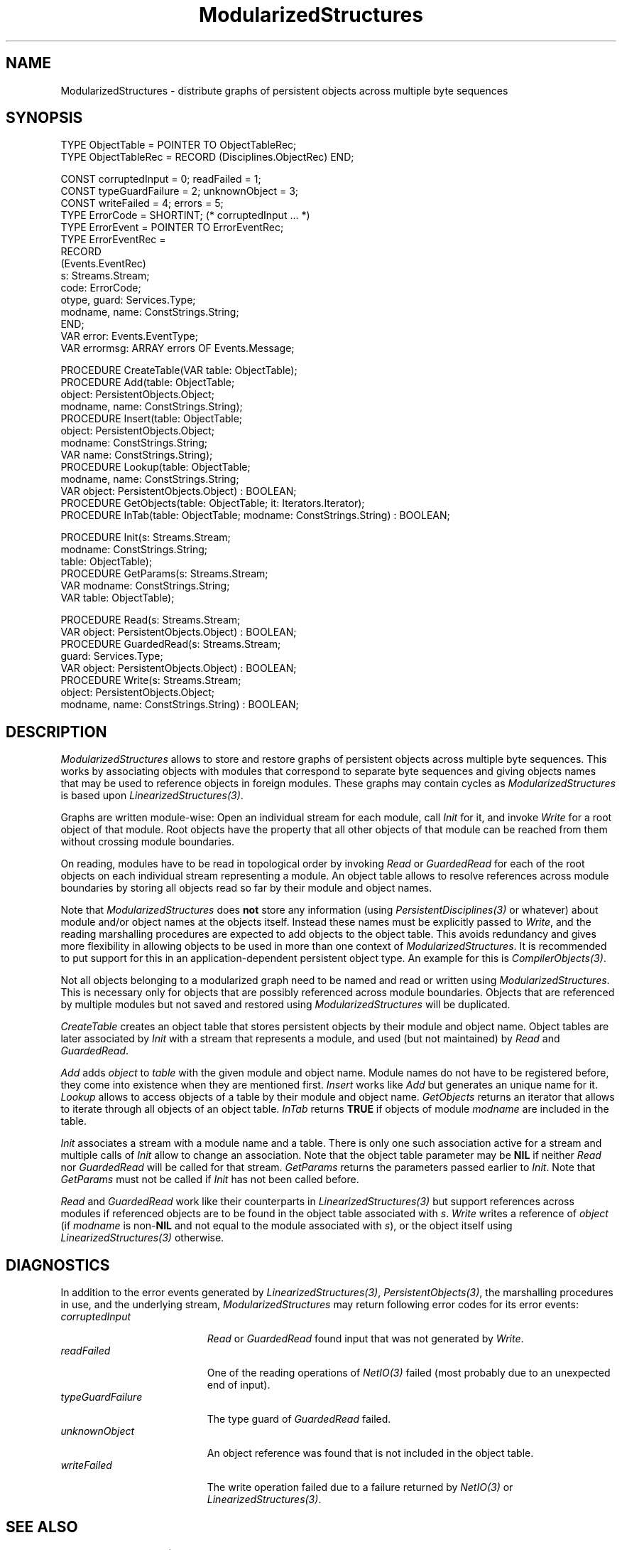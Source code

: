 .\" ---------------------------------------------------------------------------
.\" Ulm's Oberon System Documentation
.\" Copyright (C) 1989-1999 by University of Ulm, SAI, D-89069 Ulm, Germany
.\" ---------------------------------------------------------------------------
.\"    Permission is granted to make and distribute verbatim copies of this
.\" manual provided the copyright notice and this permission notice are
.\" preserved on all copies.
.\" 
.\"    Permission is granted to copy and distribute modified versions of
.\" this manual under the conditions for verbatim copying, provided also
.\" that the sections entitled "GNU General Public License" and "Protect
.\" Your Freedom--Fight `Look And Feel'" are included exactly as in the
.\" original, and provided that the entire resulting derived work is
.\" distributed under the terms of a permission notice identical to this
.\" one.
.\" 
.\"    Permission is granted to copy and distribute translations of this
.\" manual into another language, under the above conditions for modified
.\" versions, except that the sections entitled "GNU General Public
.\" License" and "Protect Your Freedom--Fight `Look And Feel'", and this
.\" permission notice, may be included in translations approved by the Free
.\" Software Foundation instead of in the original English.
.\" ---------------------------------------------------------------------------
.de Pg
.nf
.ie t \{\
.	sp 0.3v
.	ps 9
.	ft CW
.\}
.el .sp 1v
..
.de Pe
.ie t \{\
.	ps
.	ft P
.	sp 0.3v
.\}
.el .sp 1v
.fi
..
'\"----------------------------------------------------------------------------
.de Tb
.br
.nr Tw \w'\\$1MMM'
.in +\\n(Twu
..
.de Te
.in -\\n(Twu
..
.de Tp
.br
.ne 2v
.in -\\n(Twu
\fI\\$1\fP
.br
.in +\\n(Twu
.sp -1
..
'\"----------------------------------------------------------------------------
'\" Is [prefix]
'\" Ic capability
'\" If procname params [rtype]
'\" Ef
'\"----------------------------------------------------------------------------
.de Is
.br
.ie \\n(.$=1 .ds iS \\$1
.el .ds iS "
.nr I1 5
.nr I2 5
.in +\\n(I1
..
.de Ic
.sp .3
.in -\\n(I1
.nr I1 5
.nr I2 2
.in +\\n(I1
.ti -\\n(I1
If
\.I \\$1
\.B IN
\.IR caps :
.br
..
.de If
.ne 3v
.sp 0.3
.ti -\\n(I2
.ie \\n(.$=3 \fI\\$1\fP: \fBPROCEDURE\fP(\\*(iS\\$2) : \\$3;
.el \fI\\$1\fP: \fBPROCEDURE\fP(\\*(iS\\$2);
.br
..
.de Ef
.in -\\n(I1
.sp 0.3
..
'\"----------------------------------------------------------------------------
'\"	Strings - made in Ulm (tm 8/87)
'\"
'\"				troff or new nroff
'ds A \(:A
'ds O \(:O
'ds U \(:U
'ds a \(:a
'ds o \(:o
'ds u \(:u
'ds s \(ss
'\"
'\"     international character support
.ds ' \h'\w'e'u*4/10'\z\(aa\h'-\w'e'u*4/10'
.ds ` \h'\w'e'u*4/10'\z\(ga\h'-\w'e'u*4/10'
.ds : \v'-0.6m'\h'(1u-(\\n(.fu%2u))*0.13m+0.06m'\z.\h'0.2m'\z.\h'-((1u-(\\n(.fu%2u))*0.13m+0.26m)'\v'0.6m'
.ds ^ \\k:\h'-\\n(.fu+1u/2u*2u+\\n(.fu-1u*0.13m+0.06m'\z^\h'|\\n:u'
.ds ~ \\k:\h'-\\n(.fu+1u/2u*2u+\\n(.fu-1u*0.13m+0.06m'\z~\h'|\\n:u'
.ds C \\k:\\h'+\\w'e'u/4u'\\v'-0.6m'\\s6v\\s0\\v'0.6m'\\h'|\\n:u'
.ds v \\k:\(ah\\h'|\\n:u'
.ds , \\k:\\h'\\w'c'u*0.4u'\\z,\\h'|\\n:u'
'\"----------------------------------------------------------------------------
.ie t .ds St "\v'.3m'\s+2*\s-2\v'-.3m'
.el .ds St *
.de cC
.IP "\fB\\$1\fP"
..
'\"----------------------------------------------------------------------------
.de Op
.TP
.SM
.ie \\n(.$=2 .BI (+|\-)\\$1 " \\$2"
.el .B (+|\-)\\$1
..
.de Mo
.TP
.SM
.BI \\$1 " \\$2"
..
'\"----------------------------------------------------------------------------
.TH ModularizedStructures 3 "Last change: 27 April 2000" "Release 0.5" "Ulm's Oberon System"
.SH NAME
ModularizedStructures \- distribute graphs of persistent objects
across multiple byte sequences
.SH SYNOPSIS
.Pg
TYPE ObjectTable = POINTER TO ObjectTableRec;
TYPE ObjectTableRec = RECORD (Disciplines.ObjectRec) END;
.sp 0.7
CONST corruptedInput = 0; readFailed = 1;
CONST typeGuardFailure = 2; unknownObject = 3;
CONST writeFailed = 4; errors = 5;
.sp 0.3
TYPE ErrorCode = SHORTINT; (* corruptedInput ... *)
TYPE ErrorEvent = POINTER TO ErrorEventRec;
TYPE ErrorEventRec =
   RECORD
      (Events.EventRec)
      s: Streams.Stream;
      code: ErrorCode;
      otype, guard: Services.Type;
      modname, name: ConstStrings.String;
   END;
.sp 0.3
VAR error: Events.EventType;
VAR errormsg: ARRAY errors OF Events.Message;
.sp 0.7
PROCEDURE CreateTable(VAR table: ObjectTable);
PROCEDURE Add(table: ObjectTable;
              object: PersistentObjects.Object;
              modname, name: ConstStrings.String);
PROCEDURE Insert(table: ObjectTable;
                 object: PersistentObjects.Object;
                 modname: ConstStrings.String;
                 VAR name: ConstStrings.String);
PROCEDURE Lookup(table: ObjectTable;
                 modname, name: ConstStrings.String;
                 VAR object: PersistentObjects.Object) : BOOLEAN;
PROCEDURE GetObjects(table: ObjectTable; it: Iterators.Iterator);
PROCEDURE InTab(table: ObjectTable; modname: ConstStrings.String) : BOOLEAN;
.sp 0.7
PROCEDURE Init(s: Streams.Stream;
               modname: ConstStrings.String;
               table: ObjectTable);
PROCEDURE GetParams(s: Streams.Stream;
                    VAR modname: ConstStrings.String;
                    VAR table: ObjectTable);
.sp 0.7
PROCEDURE Read(s: Streams.Stream;
               VAR object: PersistentObjects.Object) : BOOLEAN;
PROCEDURE GuardedRead(s: Streams.Stream;
                      guard: Services.Type;
                      VAR object: PersistentObjects.Object) : BOOLEAN;
PROCEDURE Write(s: Streams.Stream;
                object: PersistentObjects.Object;
                modname, name: ConstStrings.String) : BOOLEAN;
.Pe
.SH DESCRIPTION
.I ModularizedStructures
allows to store and restore graphs of persistent objects across
multiple byte sequences. This works by associating objects with
modules that correspond to separate byte sequences and giving
objects names that may be used to reference objects in foreign modules.
These graphs may contain cycles as \fIModularizedStructures\fP is
based upon \fILinearizedStructures(3)\fP.
.LP
Graphs are written module-wise: Open an individual stream for
each module, call \fIInit\fP for it, and invoke \fIWrite\fP for
a root object of that module. Root objects have the property that all other
objects of that module can be reached from them without crossing
module boundaries.
.LP
On reading, modules have to be read in topological order
by invoking \fIRead\fP or \fIGuardedRead\fP for each of the
root objects on each individual stream representing a module. An object
table allows to resolve references across module boundaries by
storing all objects read so far by their module and object names.
.LP
Note that \fIModularizedStructures\fP does \fBnot\fP store any
information (using \fIPersistentDisciplines(3)\fP or whatever)
about module and/or object names at the objects itself.
Instead these names must be explicitly passed to \fIWrite\fP,
and the reading marshalling procedures are expected to
add objects to the object table.
This avoids redundancy and gives more flexibility in allowing
objects to be used in more than one context of \fIModularizedStructures\fP.
It is recommended to put support for this in an application-dependent
persistent object type. An example for this is \fICompilerObjects(3)\fP.
.LP
Not all objects belonging to a modularized graph need to be named and
read or written using \fIModularizedStructures\fP. This is necessary
only for objects that are possibly referenced across module boundaries.
Objects that are referenced by multiple modules but not saved and
restored using \fIModularizedStructures\fP will be duplicated.
.LP
.I CreateTable
creates an object table that stores persistent objects by their
module and object name. Object tables are later associated by
\fIInit\fP with a stream that represents a module, and used
(but not maintained) by \fIRead\fP and \fIGuardedRead\fP.
.LP
.I Add
adds \fIobject\fP to \fItable\fP with the given module and object name.
Module names do not have to be registered before, they come into
existence when they are mentioned first.
.I Insert
works like \fIAdd\fP but generates an unique name for it.
.I Lookup
allows to access objects of a table by their module and object name.
.I GetObjects
returns an iterator that allows to iterate through all objects of
an object table.
.I InTab
returns \fBTRUE\fP if objects of module \fImodname\fP are included
in the table.
.LP
.I Init
associates a stream with a module name and a table. There is only one
such association active for a stream and multiple calls of \fIInit\fP
allow to change an association. Note that the object table parameter
may be \fBNIL\fP if neither \fIRead\fP nor \fIGuardedRead\fP will be
called for that stream.
.I GetParams
returns the parameters passed earlier to \fIInit\fP. Note that
\fIGetParams\fP must not be called if \fIInit\fP has not been called
before.
.LP
.I Read
and
.I GuardedRead
work like their counterparts in \fILinearizedStructures(3)\fP
but support references across modules if referenced objects
are to be found in the object table associated with \fIs\fP.
.I Write
writes a reference of \fIobject\fP (if \fImodname\fP is non-\fBNIL\fP and
not equal to the module associated with \fIs\fP), or the object
itself using \fILinearizedStructures(3)\fP otherwise.
.SH DIAGNOSTICS
In addition to the error events generated by \fILinearizedStructures(3)\fP,
\fIPersistentObjects(3)\fP, the marshalling procedures in use, and
the underlying stream, \fIModularizedStructures\fP may return following
error codes for its error events:
.Tb typeGuardFailure
.Tp corruptedInput
\fIRead\fP or \fIGuardedRead\fP found input that was not generated
by \fIWrite\fP.
.Tp readFailed
One of the reading operations of \fINetIO(3)\fP failed
(most probably due to an unexpected end of input).
.Tp typeGuardFailure
The type guard of \fIGuardedRead\fP failed.
.Tp unknownObject
An object reference was found that is not included in the object table.
.Tp writeFailed
The write operation failed due to a failure returned by \fINetIO(3)\fP
or \fILinearizedStructures(3)\fP.
.Te
.SH "SEE ALSO"
.Tb LinearizedStructures(3)
.Tp LinearizedStructures(3)
support of graphs of persistent objects
.Tp PersistentObjects(3)
interface of persistent objects
.Te
.\" ---------------------------------------------------------------------------
.\" $Id: ModularizedStructures.3,v 1.1 2000/04/27 12:16:17 borchert Exp $
.\" ---------------------------------------------------------------------------
.\" $Log: ModularizedStructures.3,v $
.\" Revision 1.1  2000/04/27  12:16:17  borchert
.\" Initial revision
.\"
.\" ---------------------------------------------------------------------------
